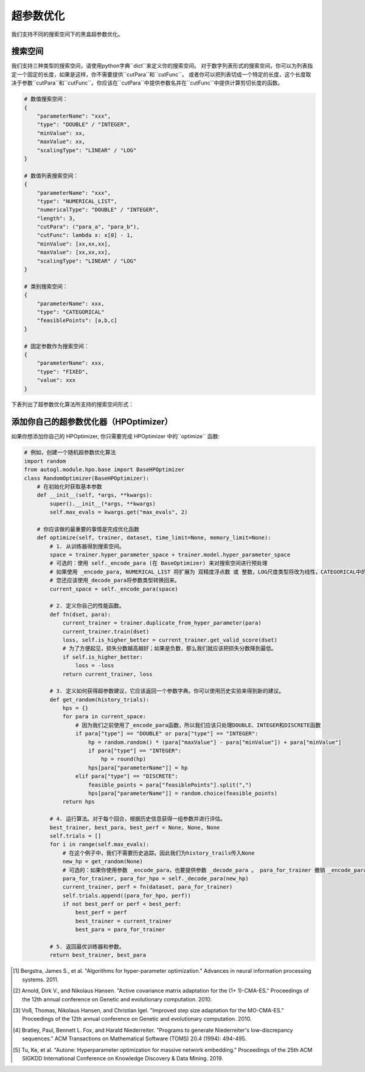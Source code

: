 .. _hpo:

超参数优化
============================

我们支持不同的搜索空间下的黑盒超参数优化。

搜索空间
------------

我们支持三种类型的搜索空间，请使用python字典``dict``来定义你的搜索空间。
对于数字列表形式的搜索空间，你可以为列表指定一个固定的长度，如果是这样，你不需要提供``cutPara``和``cutFunc``。
或者你可以把列表切成一个特定的长度，这个长度取决于参数``cutPara``和``cutFunc``。你应该在``cutPara``中提供参数名并在``cutFunc``中提供计算剪切长度的函数。

.. code-block:: python

    # 数值搜索空间：
    {
        "parameterName": "xxx",
        "type": "DOUBLE" / "INTEGER",
        "minValue": xx,
        "maxValue": xx,
        "scalingType": "LINEAR" / "LOG"
    }

    # 数值列表搜索空间：
    {
        "parameterName": "xxx",
        "type": "NUMERICAL_LIST",
        "numericalType": "DOUBLE" / "INTEGER",
        "length": 3,
        "cutPara": ("para_a", "para_b"),
        "cutFunc": lambda x: x[0] - 1,
        "minValue": [xx,xx,xx],
        "maxValue": [xx,xx,xx],
        "scalingType": "LINEAR" / "LOG"
    }

    # 类别搜索空间：
    {
        "parameterName": xxx,
        "type": "CATEGORICAL"
        "feasiblePoints": [a,b,c]
    }

    # 固定参数作为搜索空间：
    {
        "parameterName": xxx,
        "type": "FIXED",
        "value": xxx
    }

下表列出了超参数优化算法所支持的搜索空间形式： 

+------------------+------------+--------------+-----------+------------+
| 算法              | 数值        | 数值列表      | 类别       | 固定的      |
+==================+============+==============+===========+============+
| Grid             |            |              |  ✓        | ✓          |
+------------------+------------+--------------+-----------+------------+
| Random           | ✓          |  ✓           |  ✓        | ✓          |
+------------------+------------+--------------+-----------+------------+
| Anneal           | ✓          |  ✓           |  ✓        | ✓          |
+------------------+------------+--------------+-----------+------------+
| Bayes            | ✓          |  ✓           |  ✓        | ✓          |
+------------------+------------+--------------+-----------+------------+
| TPE [1]_         | ✓          |  ✓           |  ✓        | ✓          |
+------------------+------------+--------------+-----------+------------+
| CMAES [2]_       | ✓          |  ✓           |  ✓        | ✓          |
+------------------+------------+--------------+-----------+------------+
| MOCMAES [3]_     | ✓          |  ✓           |  ✓        | ✓          |
+------------------+------------+--------------+-----------+------------+
|Quasi random [4]_ | ✓          |  ✓           |  ✓        | ✓          |
+------------------+------------+--------------+-----------+------------+
| AutoNE  [5]_     | ✓          |  ✓           |  ✓        | ✓          |
+------------------+------------+--------------+-----------+------------+

添加你自己的超参数优化器（HPOptimizer）
--------------------

如果你想添加你自己的 HPOptimizer, 你只需要完成 HPOptimizer 中的``optimize`` 函数:

.. code-block:: python

    # 例如，创建一个随机超参数优化算法
    import random
    from autogl.module.hpo.base import BaseHPOptimizer
    class RandomOptimizer(BaseHPOptimizer):
        # 在初始化时获取基本参数
        def __init__(self, *args, **kwargs):
            super().__init__(*args, **kwargs)
            self.max_evals = kwargs.get("max_evals", 2)

        # 你应该做的最重要的事情是完成优化函数
        def optimize(self, trainer, dataset, time_limit=None, memory_limit=None):
            # 1. 从训练器得到搜索空间。
            space = trainer.hyper_parameter_space + trainer.model.hyper_parameter_space
            # 可选的：使用 self._encode_para (在 BaseOptimizer) 来对搜索空间进行预处理
            # 如果使用 _encode_para, NUMERICAL_LIST 将扩展为 双精度浮点数 或 整数，LOG尺度类型将改为线性，CATEGORICAL中的可行点将改为离散数。
            # 您还应该使用_decode_para将参数类型转换回来。
            current_space = self._encode_para(space)

            # 2. 定义你自己的性能函数。
            def fn(dset, para):
                current_trainer = trainer.duplicate_from_hyper_parameter(para)
                current_trainer.train(dset)
                loss, self.is_higher_better = current_trainer.get_valid_score(dset)
                # 为了方便起见，损失分数越高越好；如果是负数，那么我们就应该把损失分数降到最低。
                if self.is_higher_better:
                    loss = -loss
                return current_trainer, loss

            # 3. 定义如何获得超参数建议，它应该返回一个参数字典。你可以使用历史实验来得到新的建议。
            def get_random(history_trials):
                hps = {}
                for para in current_space:
                    # 因为我们之前使用了_encode_para函数，所以我们应该只处理DOUBLE、INTEGER和DISCRETE函数
                    if para["type"] == "DOUBLE" or para["type"] == "INTEGER":
                        hp = random.random() * (para["maxValue"] - para["minValue"]) + para["minValue"]
                        if para["type"] == "INTEGER":
                            hp = round(hp)
                        hps[para["parameterName"]] = hp
                    elif para["type"] == "DISCRETE":
                        feasible_points = para["feasiblePoints"].split(",")
                        hps[para["parameterName"]] = random.choice(feasible_points)
                return hps

            # 4. 运行算法。对于每个回合，根据历史信息获得一组参数并进行评估。
            best_trainer, best_para, best_perf = None, None, None
            self.trials = []
            for i in range(self.max_evals):
                # 在这个例子中，我们不需要历史追踪。因此我们为history_trails传入None
                new_hp = get_random(None)
                # 可选的：如果你使用参数 _encode_para，也要提供参数 _decode_para 。 para_for_trainer 撤销 _encode_para 中的所有转换，并在需要时将双精度浮点数转换为整数。para_for_hpo 只将双精度浮点数转换为整数。
                para_for_trainer, para_for_hpo = self._decode_para(new_hp)
                current_trainer, perf = fn(dataset, para_for_trainer)
                self.trials.append((para_for_hpo, perf))
                if not best_perf or perf < best_perf:
                    best_perf = perf
                    best_trainer = current_trainer
                    best_para = para_for_trainer

            # 5. 返回最优训练器和参数。
            return best_trainer, best_para


.. [1] Bergstra, James S., et al. "Algorithms for hyper-parameter optimization." Advances in neural information processing systems. 2011.
.. [2] Arnold, Dirk V., and Nikolaus Hansen. "Active covariance matrix adaptation for the (1+ 1)-CMA-ES." Proceedings of the 12th annual conference on Genetic and evolutionary computation. 2010.
.. [3] Voß, Thomas, Nikolaus Hansen, and Christian Igel. "Improved step size adaptation for the MO-CMA-ES." Proceedings of the 12th annual conference on Genetic and evolutionary computation. 2010.
.. [4] Bratley, Paul, Bennett L. Fox, and Harald Niederreiter. "Programs to generate Niederreiter's low-discrepancy sequences." ACM Transactions on Mathematical Software (TOMS) 20.4 (1994): 494-495.
.. [5] Tu, Ke, et al. "Autone: Hyperparameter optimization for massive network embedding." Proceedings of the 25th ACM SIGKDD International Conference on Knowledge Discovery & Data Mining. 2019.

